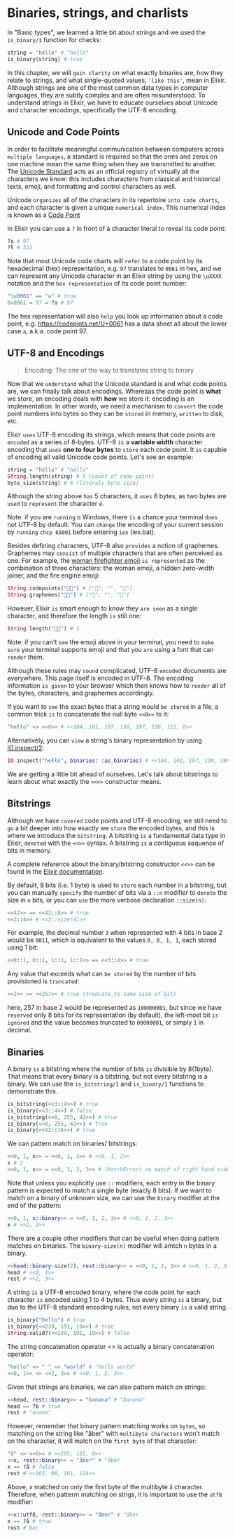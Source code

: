 * Binaries, strings, and charlists
  In "Basic types", we learned a little bit about strings and we used the ~is_binary/1~ function for checks:
  #+BEGIN_SRC elixir
  string = "hello" # "hello"
  is_binary(string) # true
  #+END_SRC

  In this chapter, we will ~gain clarity~ on what exactly binaries are,
  how they relate to strings, and what single-quoted values, ~'like this'~, mean in Elixir.
  Although strings are one of the most common data types in computer languages,
  they are subtly complex and are often misunderstood.
  To understand strings in Elixir, we have to educate ourselves about Unicode and character encodings,
  specifically the UTF-8 encoding.

** Unicode and Code Points
   In order to facilitate meaningful communication between computers across ~multiple languages~,
   a standard is required so that the ones and zeros on one machine mean the same thing when they are transmitted to another.
   The [[https://unicode.org/standard/standard.html][Unicode Standard]] acts as an official registry of virtually all the characters we know:
   this includes characters from classical and historical texts, emoji, and formatting and control characters as well.

   Unicode ~organizes~ all of the characters in its repertoire ~into code charts~,
   and each character is given a unique ~numerical index~.
   This numerical index is known as a [[https://elixir-lang.org/getting-started/binaries-strings-and-char-lists.html][Code Point]]

   In Elixir you can use a ~?~ in front of a character literal to reveal its code point:
   #+BEGIN_SRC elixir
   ?a # 97
   ?ł # 322
   #+END_SRC

   Note that most Unicode code charts will ~refer~ to a code point by its hexadecimal (hex) representation, 
   e.g. ~97~ translates to ~0061~ in hex, and we can represent any Unicode character in an Elixir string 
   by using the ~\uXXXX~ notation and the ~hex representation~ of its code point number:
   #+BEGIN_SRC elixir
   "\u0061" == "a" # true
   0x0061 = 97 = ?a # 97
   #+END_SRC

   The hex representation will also ~help~ you look up information about a code point, 
   e.g. [[https://codepints.net/U+0061]] has a data sheet all about the lower case ~a~, 
   a.k.a. code point 97.

** UTF-8 and Encodings
   #+BEGIN_QUOTE
   Encoding: The one of the way to translates string to binary
   #+END_QUOTE
   Now that we ~understand~ what the Unicode standard is and what code points are,
   we can finally talk about encodings.
   Whereaas the code point is *what* we store, an encoding deals with *how* we store it:
   encoding is an implementation.
   In other words, we need a mechanism to ~convert~ the code point numbers into bytes
   so they can be ~stored~ in memory, ~written~ to disk, etc.

   Elixir ~uses~ UTF-8 encoding its strings, which means that code points are ~encoded~ as a series of 8-bytes.
   UTF-8 ~is~ a *variable width* character encoding that ~uses~ *one to four bytes* to ~store~ each code point.
   It ~is~ capable of encoding all valid Unicode code points.
   Let's see an example:
   #+BEGIN_SRC elixir
   string = "héllo" # "héllo"
   String.length(string) # 5 (count of code point)
   byte_size(string) # 6 (literaly byte size)
   #+END_SRC

   Although the string above ~has~ 5 characters, it ~uses~ 6 bytes,
   as two bytes are ~used~ to ~represent~ the character ~é~.

   Note: if you are ~running~ o Windows, there ~is~ a chance your terminal ~does~ not UTF-8 by default.
   You can ~change~ the encoding of your current session by ~running~ ~chcp 65001~ before entering ~iex~ (iex.bat).

   Besides defining characters, UTF-8 also ~provides~ a notion of graphemes.
   Graphemes may ~consist~ of multiple characters that are often perceived as one.
   For example, the [[https://emojipedia.org/woman-firefighter][woman firefighter emoji]] ~is represented~ as the combination of three characters:
   the woman emoji, a hidden zero-width joiner, and the fire engine emoji:
   #+BEGIN_SRC elixir
   String.codepoints("👩‍🚒") # ["👩", "‍", "🚒"]
   String.graphemes("👩‍🚒") # ["👩", "‍", "🚒"]
   #+END_SRC

   However, Elixir ~is~ smart enough to know they ~are seen~ as a single character,
   and therefore the length ~is~ still one:
   #+BEGIN_SRC elixir
   String.length("👩‍🚒") # 1
   #+END_SRC

   Note: if you can't ~see~ the emoji above in your terminal, 
   you need to ~make sure~ your terminal supports emoji 
   and that you ~are~ using a font that can ~render~ them.

   Although these rules may ~sound~ complicated, UTF-8 ~encoded~ documents are everywhere.
   This page itself is encoded in UTF-8.
   The encoding information ~is given~ to your browser 
   which then knows how to ~render~ all of the bytes, characters, and graphemes accordingly.

   If you want to ~see~ the exact bytes that a string would ~be stored~ in a file,
   a common trick ~is~ to concatenate the null byte ~<<0>>~ to it:
   #+BEGIN_SRC elixir
   "hełło" <> <<0>> # <<104, 101, 197, 130, 197, 130, 111, 0>>
   #+END_SRC

   Alternatively, you can ~view~ a string's binary representation by using [[https://hexdocs.pm/elixir/IO.html#inspect/2][IO.inspect/2]]:
   #+BEGIN_SRC elixir
   IO.inspect("hełło", binaries: :as_binaries) # <<104, 101, 197, 130, 198, 130, 111>>
   #+END_SRC

   We are getting a little bit ahead of ourselves.
   Let's talk about bitstrings to learn about what exactly the ~<<>>~ constructor means.

** Bitstrings
   Although we have ~covered~ code points and UTF-8 encoding,
   we still need to ~go~ a bit deeper into how exactly we ~store~ the encoded bytes,
   and this is where we introduce the ~bitstring~.
   A bitstring ~is~ a fundamental data type in Elixir, ~denoted~ with the ~<<>>~ syntax.
   A bitstring ~is~ a contiguous sequence of bits in memory.

   A complete reference about the binary/bitstring constructor ~<<>>~ 
   can be found in the [[https://hexdocs.pm/elixir/Kernel.SpecialForms.html#%3C%3C%3E%3E/1][Elixir documentation]].

   By default, 8 bits (i.e. 1 byte) is used to ~store~ each number in a bitstring,
   but you can manually ~specify~ the number of bits via a ~::n~ modifier to ~denote~ the size in ~n~ bits,
   or you can ~use~ the more verbose declaration ~::size(n)~:
   #+BEGIN_SRC elixir
   <<42>> == <<42::8>> # true
   <<3::4>> # <<3::size(4)>>
   #+END_SRC

   For example, the decimal number ~3~ when represented with 4 bits in base 2 would be ~0011~,
   which is equivalent to the values ~0, 0, 1, 1~, each stored using 1 bit:
   #+BEGIN_SRC elixir
   <<0::1, 0::1, 1::1, 1::1>> == <<3::4>> # true
   #+END_SRC

   Any value that exceeds what can ~be stored~ by the number of bits provisioned is ~truncated~:
   #+BEGIN_SRC elixir
   <<1>> == <<257>> # true (truncate to same size of bit)
   #+END_SRC
   here, 257 in base 2 would be represented as ~100000001~,
   but since we have ~reserved~ only 8 bits for its representation (by default),
   the left-most bit ~is ignored~ and the value becomes truncated to ~00000001~, or simply ~1~ in decimal.

** Binaries
   A binary ~is~ a bitstring where the number of bits ~is~ divisible by 8(1byte).
   That means that every binary is a bitstring,
   but not every bitstring is a binary.
   We can use the ~is_bitstring/1~ and ~is_binary/1~ functions to demonstrate this.
   #+BEGIN_SRC elixir
   is_bitstring(<<3::4>>) # true
   is_binary(<<3::4>>) # false
   is_bitstring(<<0, 255, 42>>) # true
   is_binary(<<0, 255, 42>>) # true
   is_binary(<<42::16>>) # true
   #+END_SRC

   We can pattern match on binaries/ bitstrings:
   #+BEGIN_SRC elixir
   <<0, 1, x>> = <<0, 1, 2>> # <<0, 1, 2>>
   x # 2
   <<0, 1, x>> = <<0, 1, 2, 3>> # (MatchError) no match of right hand side value: <<0, 1, 2, 3>>
   #+END_SRC

   Note that unless you explicitly use ~::~ modifiers,
   each entry in the binary pattern is expected to match a single byte (exacly 8 bits).
   If we want to match on a binary of unknown size,
   we can use the ~binary~ modifier at the end of the pattern:
   #+BEGIN_SRC elixir
   <<0, 1, x::binary>> = <<0, 1, 2, 3>> # <<0, 1, 2, 3>>
   x # <<2, 3>>
   #+END_SRC

   There are a couple other modifiers that can be useful when doing pattern matches on binaries.
   The ~binary-size(n)~ modifier will amtch ~n~ bytes in a binary.
   #+BEGIN_SRC elixir
   <<head::binary-size(2), rest::binary>> = <<0, 1, 2, 3>> # <<0, 1, 2, 3>>
   head # <<0, 1>>
   rest # <<2, 3>>
   #+END_SRC

   A string =is= a UTF-8 encoded binary,
   where the code point for each character =is= encoded using 1 to 4 bytes.
   Thus every string =is= a binary, but due to the UTF-8 standard encoding rules,
   not every binary =is= a valid string.
   #+BEGIN_SRC elixir
   is_binary("hello") # true
   is_binary(<<239, 191, 19>>) # true
   String.valid?(<<239, 191, 19>>) # false
   #+END_SRC

   The string concatenation operator <> is actually a binary concatenation operator:
   #+BEGIN_SRC elixir
   "hello" <> " " <> "world" # "hello world"
   <<0, 1>> <> <<2, 3>> # <<0, 1, 2, 3>>
   #+END_SRC

   Given that strings are binaries, we can also pattern match on strings:
   #+BEGIN_SRC elixir
   <<head, rest::binary>> = "banana" # "banana"
   head == ?b # true
   rest # "anana"
   #+END_SRC

   However, remember that binary pattern matching works on ~bytes~,
   so matching on the string like "åber" with ~multibyte characters~ won't match on the character,
   it will match on the ~first byte~ of that character:
   #+BEGIN_SRC elixir
   "å" <> <<0>> # <<195, 165, 0>>
   <<x, rest::binary>> = "åber" # "åber
   x == ?å # false
   rest # <<165, 98, 101, 114>>
   #+END_SRC

   Above, x matched on only the first byte of the multibyte ~å~ character.
   Therefore, when patterm matching on strigs, 
   it is important to use the ~utf8~ modifier:
   #+BEGIN_SRC elixir
   <<x::utf8, rest::binary>> = "åber" # "åber
   x == ?å # true
   rest # ber
   #+END_SRC


